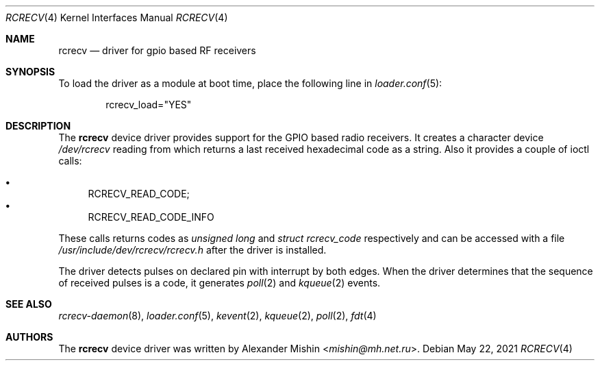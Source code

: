 .\"-
.\"Copyright (c) 2021, Alexander Mishin
.\"All rights reserved.
.\"
.\"Redistribution and use in source and binary forms, with or without
.\"modification, are permitted provided that the following conditions are met:
.\"
.\"* Redistributions of source code must retain the above copyright notice, this
.\"  list of conditions and the following disclaimer.
.\"
.\"* Redistributions in binary form must reproduce the above copyright notice,
.\"  this list of conditions and the following disclaimer in the documentation
.\"  and/or other materials provided with the distribution.
.\"
.\"THIS SOFTWARE IS PROVIDED BY THE COPYRIGHT HOLDERS AND CONTRIBUTORS "AS IS"
.\"AND ANY EXPRESS OR IMPLIED WARRANTIES, INCLUDING, BUT NOT LIMITED TO, THE
.\"IMPLIED WARRANTIES OF MERCHANTABILITY AND FITNESS FOR A PARTICULAR PURPOSE ARE
.\"DISCLAIMED. IN NO EVENT SHALL THE COPYRIGHT HOLDER OR CONTRIBUTORS BE LIABLE
.\"FOR ANY DIRECT, INDIRECT, INCIDENTAL, SPECIAL, EXEMPLARY, OR CONSEQUENTIAL
.\"DAMAGES (INCLUDING, BUT NOT LIMITED TO, PROCUREMENT OF SUBSTITUTE GOODS OR
.\"SERVICES; LOSS OF USE, DATA, OR PROFITS; OR BUSINESS INTERRUPTION) HOWEVER
.\"CAUSED AND ON ANY THEORY OF LIABILITY, WHETHER IN CONTRACT, STRICT LIABILITY,
.\"OR TORT (INCLUDING NEGLIGENCE OR OTHERWISE) ARISING IN ANY WAY OUT OF THE USE
.\"OF THIS SOFTWARE, EVEN IF ADVISED OF THE POSSIBILITY OF SUCH DAMAGE.
.Dd May 22, 2021
.Dt RCRECV 4
.Os
.Sh NAME
.Nm rcrecv
.Nd driver for gpio based RF receivers
.Sh SYNOPSIS
To load the driver as a module at boot time, place the following line in
.Xr loader.conf 5 :
.Bd -literal -offset indent
rcrecv_load="YES"
.Ed
.Sh DESCRIPTION
The
.Nm
device driver provides support for the GPIO based radio receivers. It creates
a character device
.Pa /dev/rcrecv
reading from which returns a last received hexadecimal code as a string. Also it
provides a couple of ioctl calls:
.Pp
.Bl -bullet -compact
.It
RCRECV_READ_CODE;
.It
RCRECV_READ_CODE_INFO
.El
.Pp
These calls returns codes as
.Pa unsigned long
and
.Pa struct rcrecv_code
respectively and can be accessed with a file
.Pa /usr/include/dev/rcrecv/rcrecv.h
after the driver is installed.
.Pp
The driver
detects pulses on declared pin with interrupt by both edges.
When the driver determines that the sequence of received pulses is a code,
it generates
.Xr poll 2
and
.Xr kqueue 2
events.
.Sh SEE ALSO
.Xr rcrecv-daemon 8 ,
.Xr loader.conf 5 ,
.Xr kevent 2 ,
.Xr kqueue 2 ,
.Xr poll 2 ,
.Xr fdt 4
.Sh AUTHORS
The
.Nm
device driver was written by
.An Alexander Mishin Aq Mt mishin@mh.net.ru .
